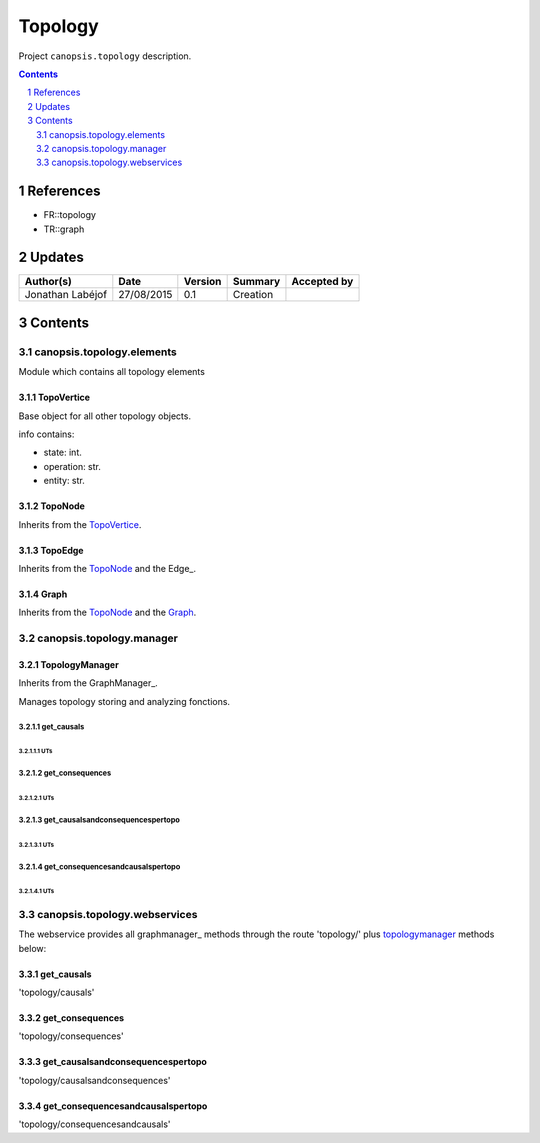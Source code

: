 ========
Topology
========

Project ``canopsis.topology`` description.

.. sectnum::

.. contents::
   :depth: 2

----------
References
----------

- FR::topology
- TR::graph

.. _graph: ../TR/TR::graph/graph_
.. _topology: ./FR::topology/topology

-------
Updates
-------

.. csv-table::
   :header: "Author(s)", "Date", "Version", "Summary", "Accepted by"

   "Jonathan Labéjof", "27/08/2015", "0.1", "Creation", ""

--------
Contents
--------

canopsis.topology.elements
==========================

Module which contains all topology elements

.. _topovertices:

TopoVertice
-----------

Base object for all other topology objects.

info contains:

- state: int.
- operation: str.
- entity: str.

.. _toponodes:

TopoNode
--------

Inherits from the TopoVertice_.

.. _topoedges:

TopoEdge
--------

Inherits from the TopoNode_ and the Edge_.

.. _graphs:

Graph
-----

Inherits from the TopoNode_ and the Graph_.

canopsis.topology.manager
=========================

TopologyManager
---------------

Inherits from the GraphManager_.

Manages topology storing and analyzing fonctions.

get_causals
>>>>>>>>>>>

UTs
<<<

get_consequences
>>>>>>>>>>>>>>>>

UTs
<<<

get_causalsandconsequencespertopo
>>>>>>>>>>>>>>>>>>>>>>>>>>>>>>>>>

UTs
<<<

get_consequencesandcausalspertopo
>>>>>>>>>>>>>>>>>>>>>>>>>>>>>>>>>

UTs
<<<

canopsis.topology.webservices
=============================

The webservice provides all graphmanager_ methods through the route 'topology/' plus topologymanager_ methods below:

get_causals
-----------

'topology/causals'

get_consequences
----------------

'topology/consequences'

get_causalsandconsequencespertopo
---------------------------------

'topology/causalsandconsequences'

get_consequencesandcausalspertopo
---------------------------------

'topology/consequencesandcausals'
